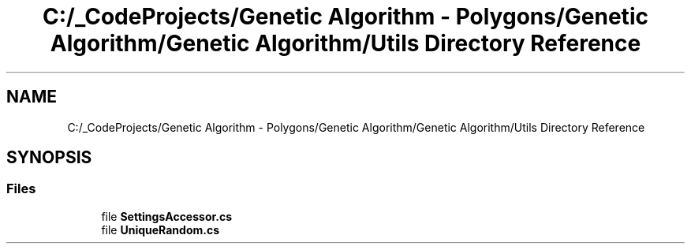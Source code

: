 .TH "C:/_CodeProjects/Genetic Algorithm - Polygons/Genetic Algorithm/Genetic Algorithm/Utils Directory Reference" 3 "Sat Sep 16 2017" "Version 1.1.2" "PolyGenetic Algorithm" \" -*- nroff -*-
.ad l
.nh
.SH NAME
C:/_CodeProjects/Genetic Algorithm - Polygons/Genetic Algorithm/Genetic Algorithm/Utils Directory Reference
.SH SYNOPSIS
.br
.PP
.SS "Files"

.in +1c
.ti -1c
.RI "file \fBSettingsAccessor\&.cs\fP"
.br
.ti -1c
.RI "file \fBUniqueRandom\&.cs\fP"
.br
.in -1c
